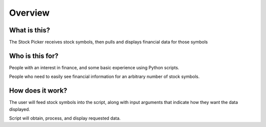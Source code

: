 Overview
========

What is this?
-----------------
The Stock Picker receives stock symbols, then pulls and displays financial data for those symbols

Who is this for?
-------------------
People with an interest in finance, and some basic experience using Python scripts.

People who need to easily see financial information for an arbitrary number of stock symbols.

How does it work?
-------------------
The user will feed stock symbols into the script, along with input arguments that indicate how they want the
data displayed.

Script will obtain, process, and display requested data.
